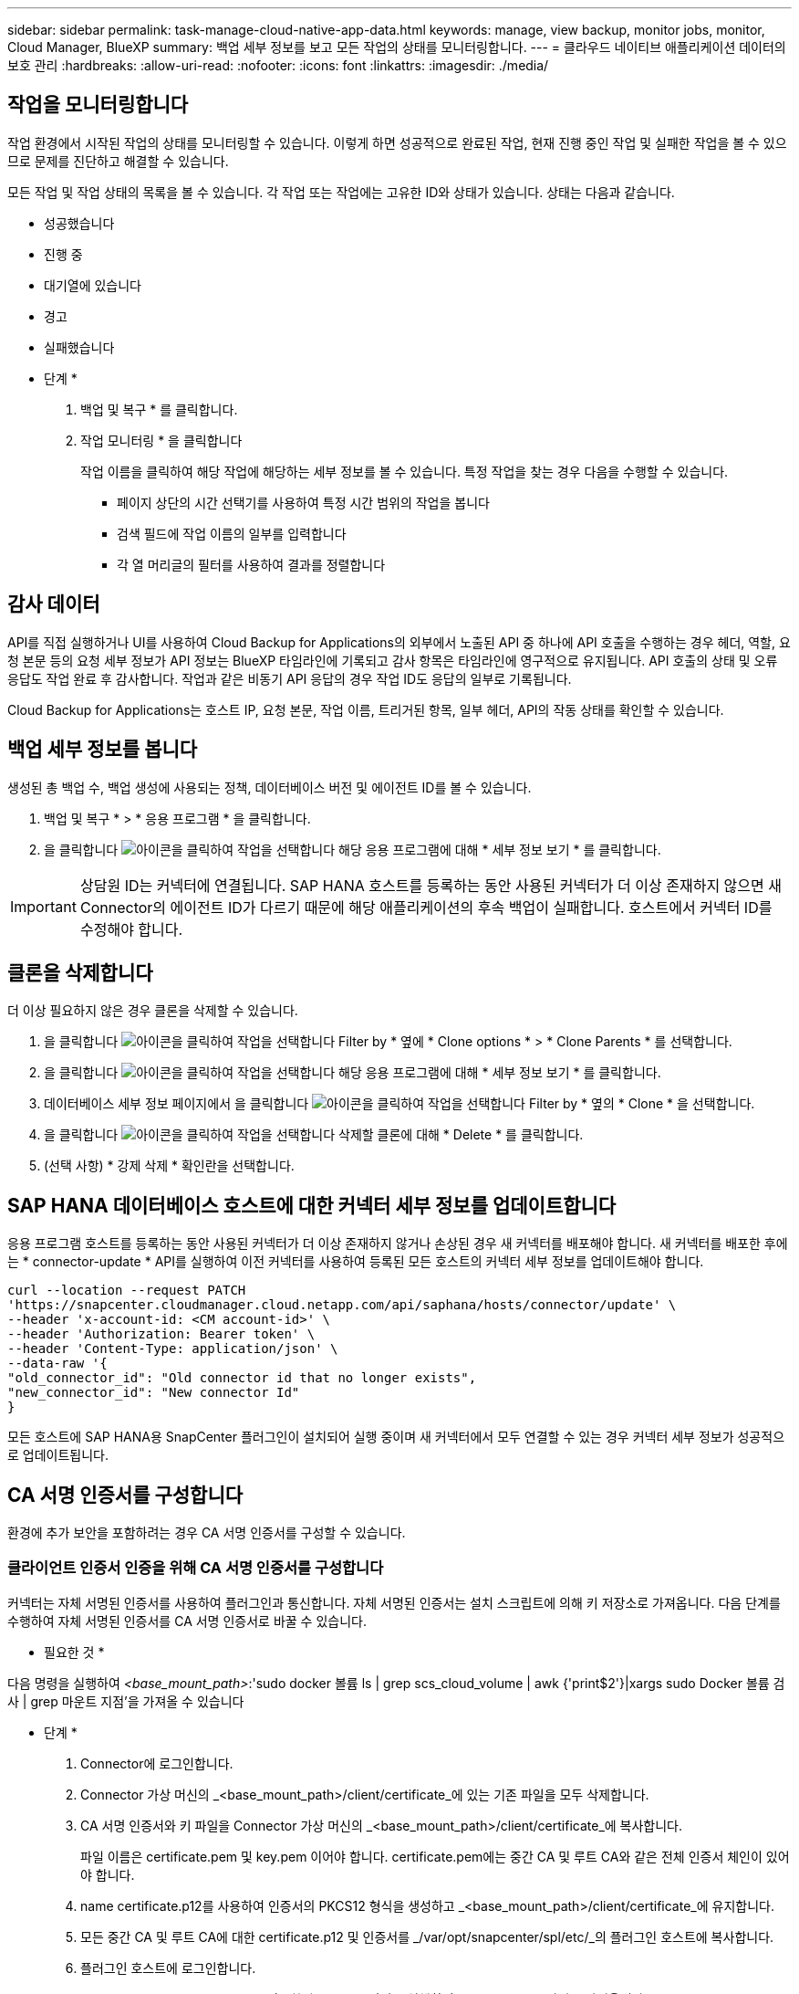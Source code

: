 ---
sidebar: sidebar 
permalink: task-manage-cloud-native-app-data.html 
keywords: manage, view backup, monitor jobs, monitor, Cloud Manager, BlueXP 
summary: 백업 세부 정보를 보고 모든 작업의 상태를 모니터링합니다. 
---
= 클라우드 네이티브 애플리케이션 데이터의 보호 관리
:hardbreaks:
:allow-uri-read: 
:nofooter: 
:icons: font
:linkattrs: 
:imagesdir: ./media/




== 작업을 모니터링합니다

작업 환경에서 시작된 작업의 상태를 모니터링할 수 있습니다. 이렇게 하면 성공적으로 완료된 작업, 현재 진행 중인 작업 및 실패한 작업을 볼 수 있으므로 문제를 진단하고 해결할 수 있습니다.

모든 작업 및 작업 상태의 목록을 볼 수 있습니다. 각 작업 또는 작업에는 고유한 ID와 상태가 있습니다. 상태는 다음과 같습니다.

* 성공했습니다
* 진행 중
* 대기열에 있습니다
* 경고
* 실패했습니다


* 단계 *

. 백업 및 복구 * 를 클릭합니다.
. 작업 모니터링 * 을 클릭합니다
+
작업 이름을 클릭하여 해당 작업에 해당하는 세부 정보를 볼 수 있습니다. 특정 작업을 찾는 경우 다음을 수행할 수 있습니다.

+
** 페이지 상단의 시간 선택기를 사용하여 특정 시간 범위의 작업을 봅니다
** 검색 필드에 작업 이름의 일부를 입력합니다
** 각 열 머리글의 필터를 사용하여 결과를 정렬합니다






== 감사 데이터

API를 직접 실행하거나 UI를 사용하여 Cloud Backup for Applications의 외부에서 노출된 API 중 하나에 API 호출을 수행하는 경우 헤더, 역할, 요청 본문 등의 요청 세부 정보가 API 정보는 BlueXP 타임라인에 기록되고 감사 항목은 타임라인에 영구적으로 유지됩니다. API 호출의 상태 및 오류 응답도 작업 완료 후 감사합니다. 작업과 같은 비동기 API 응답의 경우 작업 ID도 응답의 일부로 기록됩니다.

Cloud Backup for Applications는 호스트 IP, 요청 본문, 작업 이름, 트리거된 항목, 일부 헤더, API의 작동 상태를 확인할 수 있습니다.



== 백업 세부 정보를 봅니다

생성된 총 백업 수, 백업 생성에 사용되는 정책, 데이터베이스 버전 및 에이전트 ID를 볼 수 있습니다.

. 백업 및 복구 * > * 응용 프로그램 * 을 클릭합니다.
. 을 클릭합니다 image:icon-action.png["아이콘을 클릭하여 작업을 선택합니다"] 해당 응용 프로그램에 대해 * 세부 정보 보기 * 를 클릭합니다.



IMPORTANT: 상담원 ID는 커넥터에 연결됩니다. SAP HANA 호스트를 등록하는 동안 사용된 커넥터가 더 이상 존재하지 않으면 새 Connector의 에이전트 ID가 다르기 때문에 해당 애플리케이션의 후속 백업이 실패합니다. 호스트에서 커넥터 ID를 수정해야 합니다.



== 클론을 삭제합니다

더 이상 필요하지 않은 경우 클론을 삭제할 수 있습니다.

. 을 클릭합니다 image:button_plus_sign_square.png["아이콘을 클릭하여 작업을 선택합니다"] Filter by * 옆에 * Clone options * > * Clone Parents * 를 선택합니다.
. 을 클릭합니다 image:icon-action.png["아이콘을 클릭하여 작업을 선택합니다"] 해당 응용 프로그램에 대해 * 세부 정보 보기 * 를 클릭합니다.
. 데이터베이스 세부 정보 페이지에서 을 클릭합니다 image:button_plus_sign_square.png["아이콘을 클릭하여 작업을 선택합니다"] Filter by * 옆의 * Clone * 을 선택합니다.
. 을 클릭합니다 image:icon-action.png["아이콘을 클릭하여 작업을 선택합니다"] 삭제할 클론에 대해 * Delete * 를 클릭합니다.
. (선택 사항) * 강제 삭제 * 확인란을 선택합니다.




== SAP HANA 데이터베이스 호스트에 대한 커넥터 세부 정보를 업데이트합니다

응용 프로그램 호스트를 등록하는 동안 사용된 커넥터가 더 이상 존재하지 않거나 손상된 경우 새 커넥터를 배포해야 합니다. 새 커넥터를 배포한 후에는 * connector-update * API를 실행하여 이전 커넥터를 사용하여 등록된 모든 호스트의 커넥터 세부 정보를 업데이트해야 합니다.

[listing]
----
curl --location --request PATCH
'https://snapcenter.cloudmanager.cloud.netapp.com/api/saphana/hosts/connector/update' \
--header 'x-account-id: <CM account-id>' \
--header 'Authorization: Bearer token' \
--header 'Content-Type: application/json' \
--data-raw '{
"old_connector_id": "Old connector id that no longer exists",
"new_connector_id": "New connector Id"
}
----
모든 호스트에 SAP HANA용 SnapCenter 플러그인이 설치되어 실행 중이며 새 커넥터에서 모두 연결할 수 있는 경우 커넥터 세부 정보가 성공적으로 업데이트됩니다.



== CA 서명 인증서를 구성합니다

환경에 추가 보안을 포함하려는 경우 CA 서명 인증서를 구성할 수 있습니다.



=== 클라이언트 인증서 인증을 위해 CA 서명 인증서를 구성합니다

커넥터는 자체 서명된 인증서를 사용하여 플러그인과 통신합니다. 자체 서명된 인증서는 설치 스크립트에 의해 키 저장소로 가져옵니다. 다음 단계를 수행하여 자체 서명된 인증서를 CA 서명 인증서로 바꿀 수 있습니다.

* 필요한 것 *

다음 명령을 실행하여 _<base_mount_path>_:'sudo docker 볼륨 ls | grep scs_cloud_volume | awk {'print$2'}|xargs sudo Docker 볼륨 검사 | grep 마운트 지점'을 가져올 수 있습니다

* 단계 *

. Connector에 로그인합니다.
. Connector 가상 머신의 _<base_mount_path>/client/certificate_에 있는 기존 파일을 모두 삭제합니다.
. CA 서명 인증서와 키 파일을 Connector 가상 머신의 _<base_mount_path>/client/certificate_에 복사합니다.
+
파일 이름은 certificate.pem 및 key.pem 이어야 합니다. certificate.pem에는 중간 CA 및 루트 CA와 같은 전체 인증서 체인이 있어야 합니다.

. name certificate.p12를 사용하여 인증서의 PKCS12 형식을 생성하고 _<base_mount_path>/client/certificate_에 유지합니다.
. 모든 중간 CA 및 루트 CA에 대한 certificate.p12 및 인증서를 _/var/opt/snapcenter/spl/etc/_의 플러그인 호스트에 복사합니다.
. 플러그인 호스트에 로그인합니다.
. /var/opt/snapcenter/spl/etc_로 이동한 후 keytool 명령을 실행하여 certificate.p12 파일을 가져옵니다. keytool -v -importkeystore -srckeystore certificate.p12 -srcstoretype pkcs12 -destkeystore keystore.jks -deststoretype jks -srcstorephass SnapCenter -deststorephass SnapCenter -srcalalas agentcert -alias destagentcert -not프롬프트
. 루트 CA 및 중간 인증서를 가져옵니다. 키 도구-가져오기-trustcacerts-keystore keystore.jks-storepass SnapCenter-alias trustedca-file<certificate.crt>
+

NOTE: CertFile.crt는 루트 CA 및 중간 CA의 인증서를 나타냅니다.

. SPL을 다시 시작합니다:'stemctl restart SPL'




=== 플러그인의 서버 인증서에 대해 CA 서명 인증서를 구성합니다

CA 인증서에는 Connector 가상 머신이 통신하는 플러그인 호스트의 정확한 이름이 있어야 합니다.

* 필요한 것 *

다음 명령을 실행하여 _<base_mount_path>_:'sudo docker 볼륨 ls | grep scs_cloud_volume | awk {'print$2'}|xargs sudo Docker 볼륨 검사 | grep 마운트 지점'을 가져올 수 있습니다

* 단계 *

. 플러그인 호스트에서 다음 단계를 수행합니다.
+
.. SPL의 keystore_/var/opt/snapcenter/SPL/etc_가 포함된 폴더로 이동합니다.
.. alias_splkeystore_로 인증서와 키를 모두 포함하는 인증서의 PKCS12 형식을 만듭니다.
.. CA 인증서를 추가합니다. 키 도구 - importkeystore - srckeystore <CertificatePathToImport> - srcstoretype pkcs12 - destkeystore keystore.jKS - deststoretype JKS-srcalias splkeystore - destalias splkeystore - not프롬프트
.. 인증서를 확인합니다. 키툴-리스트-v-keystore keystore.jks
.. SPL을 다시 시작합니다:'stemctl restart SPL'


. 커넥터에서 다음 단계를 수행하십시오.
+
.. 커넥터 에 비 루트 사용자로 로그인합니다.
.. CA 인증서의 전체 체인을 _<base_mount_path>/server_에 있는 영구 볼륨에 복사합니다.
+
서버 폴더가 없으면 만듭니다.

.. cloudmanager_scs_cloud에 연결하고 _config.yml_에서 * enableCACert * 를 * true * 로 수정합니다. 'SUDO Docker Exec - cloudmanager_SCS_cloud SED-I's/enableCACert: false/enableCACert: true/g'/opt/NetApp/cloudmanager-SCS-cloud/config/config.yml'
.. cloudmanager_scs_cloud 컨테이너를 다시 시작합니다. 'SUDO Docker restart cloudmanager_scs_cloud'를 선택합니다






== REST API 액세스

애플리케이션을 클라우드로 보호하는 REST API를 사용할 수 있습니다 https://snapcenter.cloudmanager.cloud.netapp.com/api-doc/["여기"].

REST API에 액세스하려면 통합 인증이 있는 사용자 토큰을 얻어야 합니다. 사용자 토큰을 얻는 방법에 대한 자세한 내용은 을 참조하십시오 https://docs.netapp.com/us-en/cloud-manager-automation/platform/create_user_token.html#create-a-user-token-with-federated-authentication["통합 인증을 사용하여 사용자 토큰을 생성합니다"].
